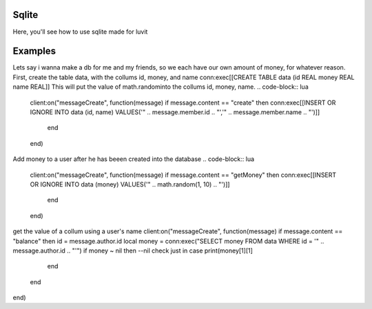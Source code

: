 Sqlite
=====
Here, you'll see how to use sqlite made for luvit

Examples
=================
Lets say i wanna make a db for me and my friends, so we each have our own amount of money, for whatever reason.
First, create the table data, with the collums id, money, and name
conn:exec[[CREATE TABLE data (id REAL money REAL name REAL]]
This will put the value of math.randominto the collums id, money, name.
.. code-block:: lua

    client:on("messageCreate", function(message)
    if message.content == "create" then
    conn:exec[[INSERT OR IGNORE INTO data (id, name) VALUES('" .. message.member.id .. "','" .. message.member.name .. "')]]
      end
    end)
    
Add money to a user after he has beeen created into the database
.. code-block:: lua

    client:on("messageCreate", function(message)
    if message.content == "getMoney" then
    conn:exec[[INSERT OR IGNORE INTO data (money) VALUES('" .. math.random(1, 10) .. "')]]
      end
    end)
    
get the value of a collum using a user's name
client:on("messageCreate", function(message)
if message.content == "balance" then
id = message.author.id
local money = conn:exec("SELECT money FROM data WHERE id = '" .. message.author.id .. "'")
if money ~ nil then --nil check just in case
print(money[1][1]
    end
  end
end)
